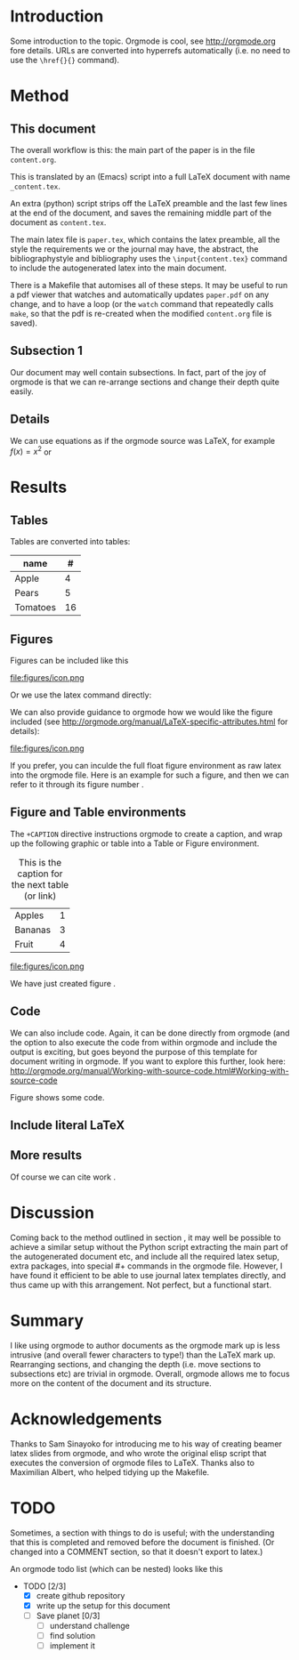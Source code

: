 * Introduction

Some introduction to the topic. Orgmode is cool, see http://orgmode.org fore details. URLs are converted into hyperrefs automatically (i.e. no need to use the \verb|\href{}{}| command).

* Method
** This document
\label{sec:method}

The overall workflow is this: the main part of the paper is in the
file ~content.org~.

This is translated by an (Emacs) script into a full LaTeX document with
name ~_content.tex~.

An extra (python) script strips off the LaTeX preamble and the
last few lines at the end of the document, and saves the
remaining middle part of the document as ~content.tex~.

The main latex file is ~paper.tex~, which contains the latex
preamble, all the style the requirements we or the journal may have,
the abstract, the bibliographystyle and bibliography uses the
\verb|\input{content.tex}| command to include the autogenerated latex
into the main document.

There is a Makefile that automises all of these steps. It may be useful to run a pdf viewer that watches and automatically updates ~paper.pdf~ on any change, and to have a loop (or the ~watch~ command that repeatedly calls ~make~, so that the pdf is re-created when the modified ~content.org~ file is saved).

** Subsection 1

Our document may well contain subsections. In fact, part of the joy of orgmode is that we can re-arrange sections and change their depth quite easily.

** Details

We can use equations as if the orgmode source was \LaTeX{}, for example $f(x) = x^2$ or
\begin{equation}
\int f(x) \d x = C
\end{equation}



** COMMENT

Note also the comment feature: sections that have titles starting with COMMENT are not included in the output, and can be used to record thoughts or drafts not to be shown in the LaTeX document.

* Results
** Tables

Tables are converted into tables:

| name     |  # |
|----------+----|
| Apple    |  4 |
| Pears    |  5 |
| Tomatoes | 16 |


** Figures

Figures can be included like this

file:figures/icon.png

Or we use the latex command directly:

\includegraphics[width=2cm]{figures/icon.png}


We can also provide guidance to orgmode how we would like the figure included (see http://orgmode.org/manual/LaTeX-specific-attributes.html for details):

#+ATTR_LATEX: :width 2cm :options angle=90
file:figures/icon.png

If you prefer, you can inculde the full float figure environment as
raw latex into the orgmode file. Here is an example for such a figure,
and then we can refer to it through its figure number
\ref{fig:myfigure}.

\begin{figure}
\centering
\includegraphics[width=0.1\columnwidth]{figures/icon.png}
\caption{The skyline\label{fig:myfigure}}
\end{figure}

** Figure and Table environments

The ~+CAPTION~ directive instructions orgmode to create a caption, and wrap up the following graphic or table into  a Table or Figure environment.

#+CAPTION: This is the caption for the next table (or link)
#+NAME:   tab:basic-data
| Apples  | 1 |
| Bananas | 3 |
|---------+---|
| Fruit   | 4 |

#+CAPTION[Short form]: This is the caption for the next Figure
#+NAME:   fig:example
#+ATTR_LATEX: :width 2cm :options angle=90
file:figures/icon.png

We have just created figure \ref{fig:example}.


** Code

We can also include code. Again, it can be done directly from orgmode (and the option to also execute the code from within orgmode and include the output is exciting, but goes beyond the purpose of this template for document writing in orgmode. If you want to explore this further, look here: http://orgmode.org/manual/Working-with-source-code.html#Working-with-source-code

\begin{figure}
\footnotesize
\inputminted[bgcolor=white,frame=lines]{python}{code/example1.py}
\normalsize
\caption{An example script in Python. \label{fig:code-example1}}
\end{figure}

Figure \ref{fig:code-example1} shows some code.

** Include literal LaTeX

#+LATEX: If necessary, we can use the \verb|#+LATEX:| directive, to send a string directly to LaTeX, i.e. unmodified by orgmode.

#+BEGIN_LATEX
We can also create a literal \LaTeX{} block like this one.\footnote{See \href{http://orgmode.org/manual/Quoting-LaTeX-code.html}{http://orgmode.org/manual/Quoting-LaTeX-code.html} for more details}.
#+END_LATEX

** More results

Of course we can cite work \cite{authorX2016}.

* Discussion
Coming back to the method outlined in section \ref{sec:method}, it may
well be possible to achieve a similar setup without the Python script
extracting the main part of the autogenerated document etc, and
include all the required latex setup, extra packages, into special #+
commands in the orgmode file. However, I have found it efficient to be
able to use journal latex templates directly, and thus came up with
this arrangement. Not perfect, but a functional start.

* Summary

I like using orgmode to author documents as the orgmode mark up is less intrusive (and overall fewer characters to type!) than the \LaTeX{} mark up. Rearranging sections, and changing the depth (i.e. move sections to subsections etc) are trivial in orgmode. Overall, orgmode allows me to focus more on the content of the document and its structure.

* Acknowledgements
Thanks to Sam Sinayoko for introducing me to his way of creating
beamer latex slides from orgmode, and who wrote the original elisp
script that executes the conversion of orgmode files to LaTeX. Thanks
also to Maximilian Albert, who helped tidying up the Makefile.
\newpage
* TODO
Sometimes, a section with things to do is useful; with the understanding that this is completed and removed before the document is finished. (Or changed into a COMMENT section, so that it doesn't export to latex.)

An orgmode todo list (which can be nested) looks like this

- TODO [2/3]
  - [X] create github repository
  - [X] write up the setup for this document
  - [ ] Save planet [0/3]
    - [ ] understand challenge
    - [ ] find solution
    - [ ] implement it
